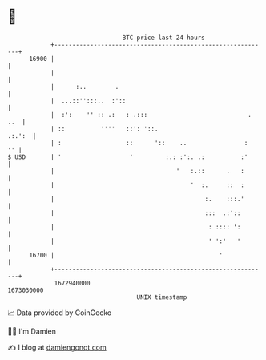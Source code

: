 * 👋

#+begin_example
                                   BTC price last 24 hours                    
               +------------------------------------------------------------+ 
         16900 |                                                            | 
               |                                                            | 
               |      :..        .                                          | 
               |  ...::'':::..  :'::                                        | 
               |  :':    '' :: .:   : .:::                            . ..  | 
               | ::          ''''   ::': '::.                        .:.':  | 
               | :                  ::      '::    ..                :   '' | 
   $ USD       | '                   '         :.: :':. .:          :'      | 
               |                                  '   :.::      .   :       | 
               |                                      '  :.     ::  :       | 
               |                                          :.    :::.'       | 
               |                                          :::  .:'::        | 
               |                                           : :::: ':        | 
               |                                           ' ':'   '        | 
         16700 |                                              '             | 
               +------------------------------------------------------------+ 
                1672940000                                        1673030000  
                                       UNIX timestamp                         
#+end_example
📈 Data provided by CoinGecko

🧑‍💻 I'm Damien

✍️ I blog at [[https://www.damiengonot.com][damiengonot.com]]
